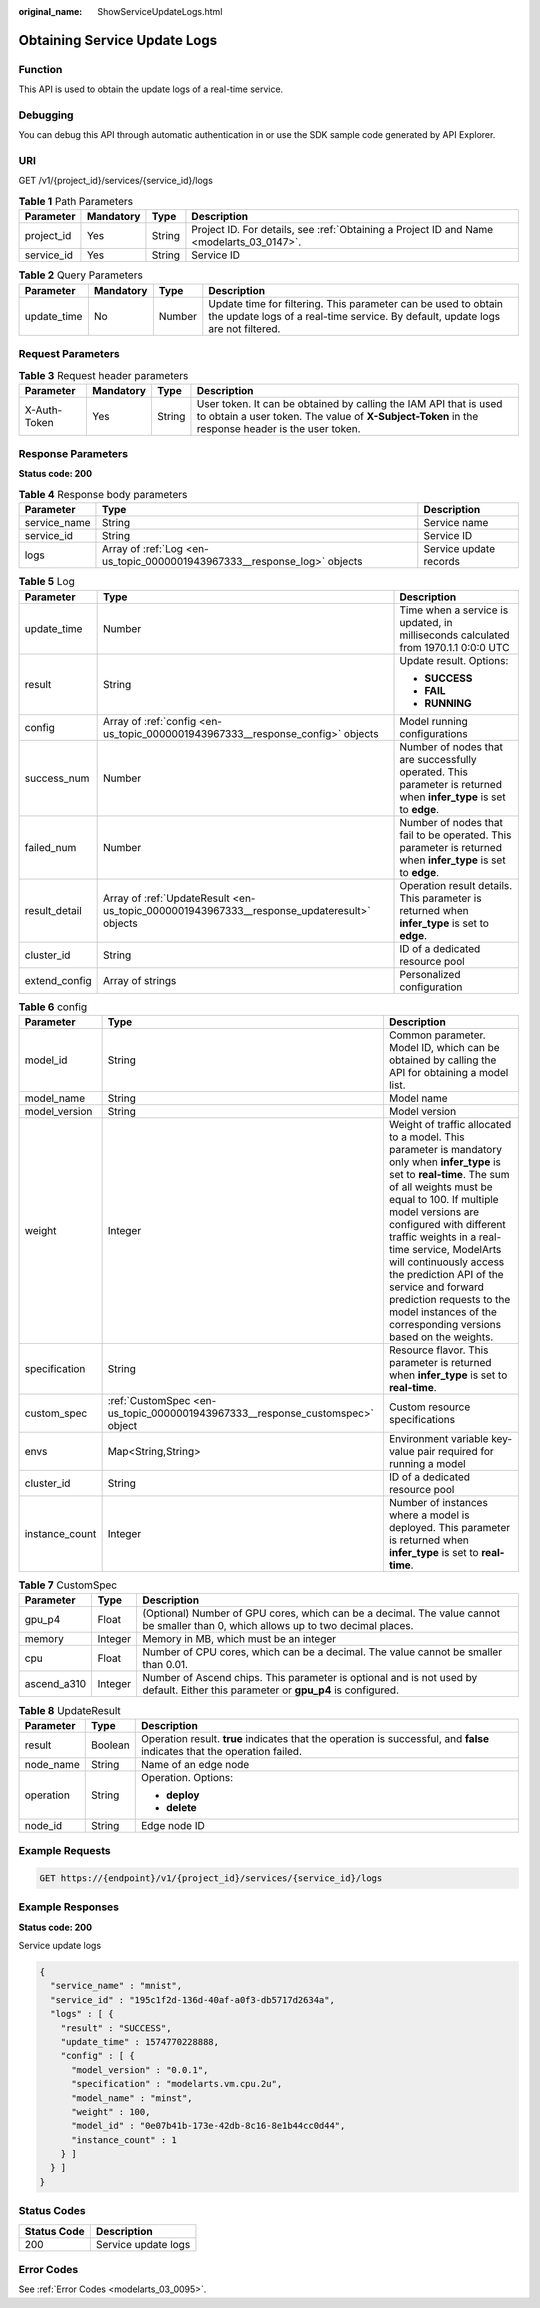 :original_name: ShowServiceUpdateLogs.html

.. _ShowServiceUpdateLogs:

Obtaining Service Update Logs
=============================

Function
--------

This API is used to obtain the update logs of a real-time service.

Debugging
---------

You can debug this API through automatic authentication in or use the SDK sample code generated by API Explorer.

URI
---

GET /v1/{project_id}/services/{service_id}/logs

.. table:: **Table 1** Path Parameters

   +------------+-----------+--------+------------------------------------------------------------------------------------------+
   | Parameter  | Mandatory | Type   | Description                                                                              |
   +============+===========+========+==========================================================================================+
   | project_id | Yes       | String | Project ID. For details, see :ref:`Obtaining a Project ID and Name <modelarts_03_0147>`. |
   +------------+-----------+--------+------------------------------------------------------------------------------------------+
   | service_id | Yes       | String | Service ID                                                                               |
   +------------+-----------+--------+------------------------------------------------------------------------------------------+

.. table:: **Table 2** Query Parameters

   +-------------+-----------+--------+---------------------------------------------------------------------------------------------------------------------------------------------------+
   | Parameter   | Mandatory | Type   | Description                                                                                                                                       |
   +=============+===========+========+===================================================================================================================================================+
   | update_time | No        | Number | Update time for filtering. This parameter can be used to obtain the update logs of a real-time service. By default, update logs are not filtered. |
   +-------------+-----------+--------+---------------------------------------------------------------------------------------------------------------------------------------------------+

Request Parameters
------------------

.. table:: **Table 3** Request header parameters

   +--------------+-----------+--------+-----------------------------------------------------------------------------------------------------------------------------------------------------------------------+
   | Parameter    | Mandatory | Type   | Description                                                                                                                                                           |
   +==============+===========+========+=======================================================================================================================================================================+
   | X-Auth-Token | Yes       | String | User token. It can be obtained by calling the IAM API that is used to obtain a user token. The value of **X-Subject-Token** in the response header is the user token. |
   +--------------+-----------+--------+-----------------------------------------------------------------------------------------------------------------------------------------------------------------------+

Response Parameters
-------------------

**Status code: 200**

.. table:: **Table 4** Response body parameters

   +--------------+--------------------------------------------------------------------------+------------------------+
   | Parameter    | Type                                                                     | Description            |
   +==============+==========================================================================+========================+
   | service_name | String                                                                   | Service name           |
   +--------------+--------------------------------------------------------------------------+------------------------+
   | service_id   | String                                                                   | Service ID             |
   +--------------+--------------------------------------------------------------------------+------------------------+
   | logs         | Array of :ref:`Log <en-us_topic_0000001943967333__response_log>` objects | Service update records |
   +--------------+--------------------------------------------------------------------------+------------------------+

.. _en-us_topic_0000001943967333__response_log:

.. table:: **Table 5** Log

   +-----------------------+--------------------------------------------------------------------------------------------+--------------------------------------------------------------------------------------------------------------------+
   | Parameter             | Type                                                                                       | Description                                                                                                        |
   +=======================+============================================================================================+====================================================================================================================+
   | update_time           | Number                                                                                     | Time when a service is updated, in milliseconds calculated from 1970.1.1 0:0:0 UTC                                 |
   +-----------------------+--------------------------------------------------------------------------------------------+--------------------------------------------------------------------------------------------------------------------+
   | result                | String                                                                                     | Update result. Options:                                                                                            |
   |                       |                                                                                            |                                                                                                                    |
   |                       |                                                                                            | -  **SUCCESS**                                                                                                     |
   |                       |                                                                                            |                                                                                                                    |
   |                       |                                                                                            | -  **FAIL**                                                                                                        |
   |                       |                                                                                            |                                                                                                                    |
   |                       |                                                                                            | -  **RUNNING**                                                                                                     |
   +-----------------------+--------------------------------------------------------------------------------------------+--------------------------------------------------------------------------------------------------------------------+
   | config                | Array of :ref:`config <en-us_topic_0000001943967333__response_config>` objects             | Model running configurations                                                                                       |
   +-----------------------+--------------------------------------------------------------------------------------------+--------------------------------------------------------------------------------------------------------------------+
   | success_num           | Number                                                                                     | Number of nodes that are successfully operated. This parameter is returned when **infer_type** is set to **edge**. |
   +-----------------------+--------------------------------------------------------------------------------------------+--------------------------------------------------------------------------------------------------------------------+
   | failed_num            | Number                                                                                     | Number of nodes that fail to be operated. This parameter is returned when **infer_type** is set to **edge**.       |
   +-----------------------+--------------------------------------------------------------------------------------------+--------------------------------------------------------------------------------------------------------------------+
   | result_detail         | Array of :ref:`UpdateResult <en-us_topic_0000001943967333__response_updateresult>` objects | Operation result details. This parameter is returned when **infer_type** is set to **edge**.                       |
   +-----------------------+--------------------------------------------------------------------------------------------+--------------------------------------------------------------------------------------------------------------------+
   | cluster_id            | String                                                                                     | ID of a dedicated resource pool                                                                                    |
   +-----------------------+--------------------------------------------------------------------------------------------+--------------------------------------------------------------------------------------------------------------------+
   | extend_config         | Array of strings                                                                           | Personalized configuration                                                                                         |
   +-----------------------+--------------------------------------------------------------------------------------------+--------------------------------------------------------------------------------------------------------------------+

.. _en-us_topic_0000001943967333__response_config:

.. table:: **Table 6** config

   +----------------+------------------------------------------------------------------------------+-----------------------------------------------------------------------------------------------------------------------------------------------------------------------------------------------------------------------------------------------------------------------------------------------------------------------------------------------------------------------------------------------------------------------------------------------------+
   | Parameter      | Type                                                                         | Description                                                                                                                                                                                                                                                                                                                                                                                                                                         |
   +================+==============================================================================+=====================================================================================================================================================================================================================================================================================================================================================================================================================================================+
   | model_id       | String                                                                       | Common parameter. Model ID, which can be obtained by calling the API for obtaining a model list.                                                                                                                                                                                                                                                                                                                                                    |
   +----------------+------------------------------------------------------------------------------+-----------------------------------------------------------------------------------------------------------------------------------------------------------------------------------------------------------------------------------------------------------------------------------------------------------------------------------------------------------------------------------------------------------------------------------------------------+
   | model_name     | String                                                                       | Model name                                                                                                                                                                                                                                                                                                                                                                                                                                          |
   +----------------+------------------------------------------------------------------------------+-----------------------------------------------------------------------------------------------------------------------------------------------------------------------------------------------------------------------------------------------------------------------------------------------------------------------------------------------------------------------------------------------------------------------------------------------------+
   | model_version  | String                                                                       | Model version                                                                                                                                                                                                                                                                                                                                                                                                                                       |
   +----------------+------------------------------------------------------------------------------+-----------------------------------------------------------------------------------------------------------------------------------------------------------------------------------------------------------------------------------------------------------------------------------------------------------------------------------------------------------------------------------------------------------------------------------------------------+
   | weight         | Integer                                                                      | Weight of traffic allocated to a model. This parameter is mandatory only when **infer_type** is set to **real-time**. The sum of all weights must be equal to 100. If multiple model versions are configured with different traffic weights in a real-time service, ModelArts will continuously access the prediction API of the service and forward prediction requests to the model instances of the corresponding versions based on the weights. |
   +----------------+------------------------------------------------------------------------------+-----------------------------------------------------------------------------------------------------------------------------------------------------------------------------------------------------------------------------------------------------------------------------------------------------------------------------------------------------------------------------------------------------------------------------------------------------+
   | specification  | String                                                                       | Resource flavor. This parameter is returned when **infer_type** is set to **real-time**.                                                                                                                                                                                                                                                                                                                                                            |
   +----------------+------------------------------------------------------------------------------+-----------------------------------------------------------------------------------------------------------------------------------------------------------------------------------------------------------------------------------------------------------------------------------------------------------------------------------------------------------------------------------------------------------------------------------------------------+
   | custom_spec    | :ref:`CustomSpec <en-us_topic_0000001943967333__response_customspec>` object | Custom resource specifications                                                                                                                                                                                                                                                                                                                                                                                                                      |
   +----------------+------------------------------------------------------------------------------+-----------------------------------------------------------------------------------------------------------------------------------------------------------------------------------------------------------------------------------------------------------------------------------------------------------------------------------------------------------------------------------------------------------------------------------------------------+
   | envs           | Map<String,String>                                                           | Environment variable key-value pair required for running a model                                                                                                                                                                                                                                                                                                                                                                                    |
   +----------------+------------------------------------------------------------------------------+-----------------------------------------------------------------------------------------------------------------------------------------------------------------------------------------------------------------------------------------------------------------------------------------------------------------------------------------------------------------------------------------------------------------------------------------------------+
   | cluster_id     | String                                                                       | ID of a dedicated resource pool                                                                                                                                                                                                                                                                                                                                                                                                                     |
   +----------------+------------------------------------------------------------------------------+-----------------------------------------------------------------------------------------------------------------------------------------------------------------------------------------------------------------------------------------------------------------------------------------------------------------------------------------------------------------------------------------------------------------------------------------------------+
   | instance_count | Integer                                                                      | Number of instances where a model is deployed. This parameter is returned when **infer_type** is set to **real-time**.                                                                                                                                                                                                                                                                                                                              |
   +----------------+------------------------------------------------------------------------------+-----------------------------------------------------------------------------------------------------------------------------------------------------------------------------------------------------------------------------------------------------------------------------------------------------------------------------------------------------------------------------------------------------------------------------------------------------+

.. _en-us_topic_0000001943967333__response_customspec:

.. table:: **Table 7** CustomSpec

   +-------------+---------+------------------------------------------------------------------------------------------------------------------------------------+
   | Parameter   | Type    | Description                                                                                                                        |
   +=============+=========+====================================================================================================================================+
   | gpu_p4      | Float   | (Optional) Number of GPU cores, which can be a decimal. The value cannot be smaller than 0, which allows up to two decimal places. |
   +-------------+---------+------------------------------------------------------------------------------------------------------------------------------------+
   | memory      | Integer | Memory in MB, which must be an integer                                                                                             |
   +-------------+---------+------------------------------------------------------------------------------------------------------------------------------------+
   | cpu         | Float   | Number of CPU cores, which can be a decimal. The value cannot be smaller than 0.01.                                                |
   +-------------+---------+------------------------------------------------------------------------------------------------------------------------------------+
   | ascend_a310 | Integer | Number of Ascend chips. This parameter is optional and is not used by default. Either this parameter or **gpu_p4** is configured.  |
   +-------------+---------+------------------------------------------------------------------------------------------------------------------------------------+

.. _en-us_topic_0000001943967333__response_updateresult:

.. table:: **Table 8** UpdateResult

   +-----------------------+-----------------------+---------------------------------------------------------------------------------------------------------------------------+
   | Parameter             | Type                  | Description                                                                                                               |
   +=======================+=======================+===========================================================================================================================+
   | result                | Boolean               | Operation result. **true** indicates that the operation is successful, and **false** indicates that the operation failed. |
   +-----------------------+-----------------------+---------------------------------------------------------------------------------------------------------------------------+
   | node_name             | String                | Name of an edge node                                                                                                      |
   +-----------------------+-----------------------+---------------------------------------------------------------------------------------------------------------------------+
   | operation             | String                | Operation. Options:                                                                                                       |
   |                       |                       |                                                                                                                           |
   |                       |                       | -  **deploy**                                                                                                             |
   |                       |                       |                                                                                                                           |
   |                       |                       | -  **delete**                                                                                                             |
   +-----------------------+-----------------------+---------------------------------------------------------------------------------------------------------------------------+
   | node_id               | String                | Edge node ID                                                                                                              |
   +-----------------------+-----------------------+---------------------------------------------------------------------------------------------------------------------------+

Example Requests
----------------

.. code-block:: text

   GET https://{endpoint}/v1/{project_id}/services/{service_id}/logs

Example Responses
-----------------

**Status code: 200**

Service update logs

.. code-block::

   {
     "service_name" : "mnist",
     "service_id" : "195c1f2d-136d-40af-a0f3-db5717d2634a",
     "logs" : [ {
       "result" : "SUCCESS",
       "update_time" : 1574770228888,
       "config" : [ {
         "model_version" : "0.0.1",
         "specification" : "modelarts.vm.cpu.2u",
         "model_name" : "minst",
         "weight" : 100,
         "model_id" : "0e07b41b-173e-42db-8c16-8e1b44cc0d44",
         "instance_count" : 1
       } ]
     } ]
   }

Status Codes
------------

=========== ===================
Status Code Description
=========== ===================
200         Service update logs
=========== ===================

Error Codes
-----------

See :ref:`Error Codes <modelarts_03_0095>`.
